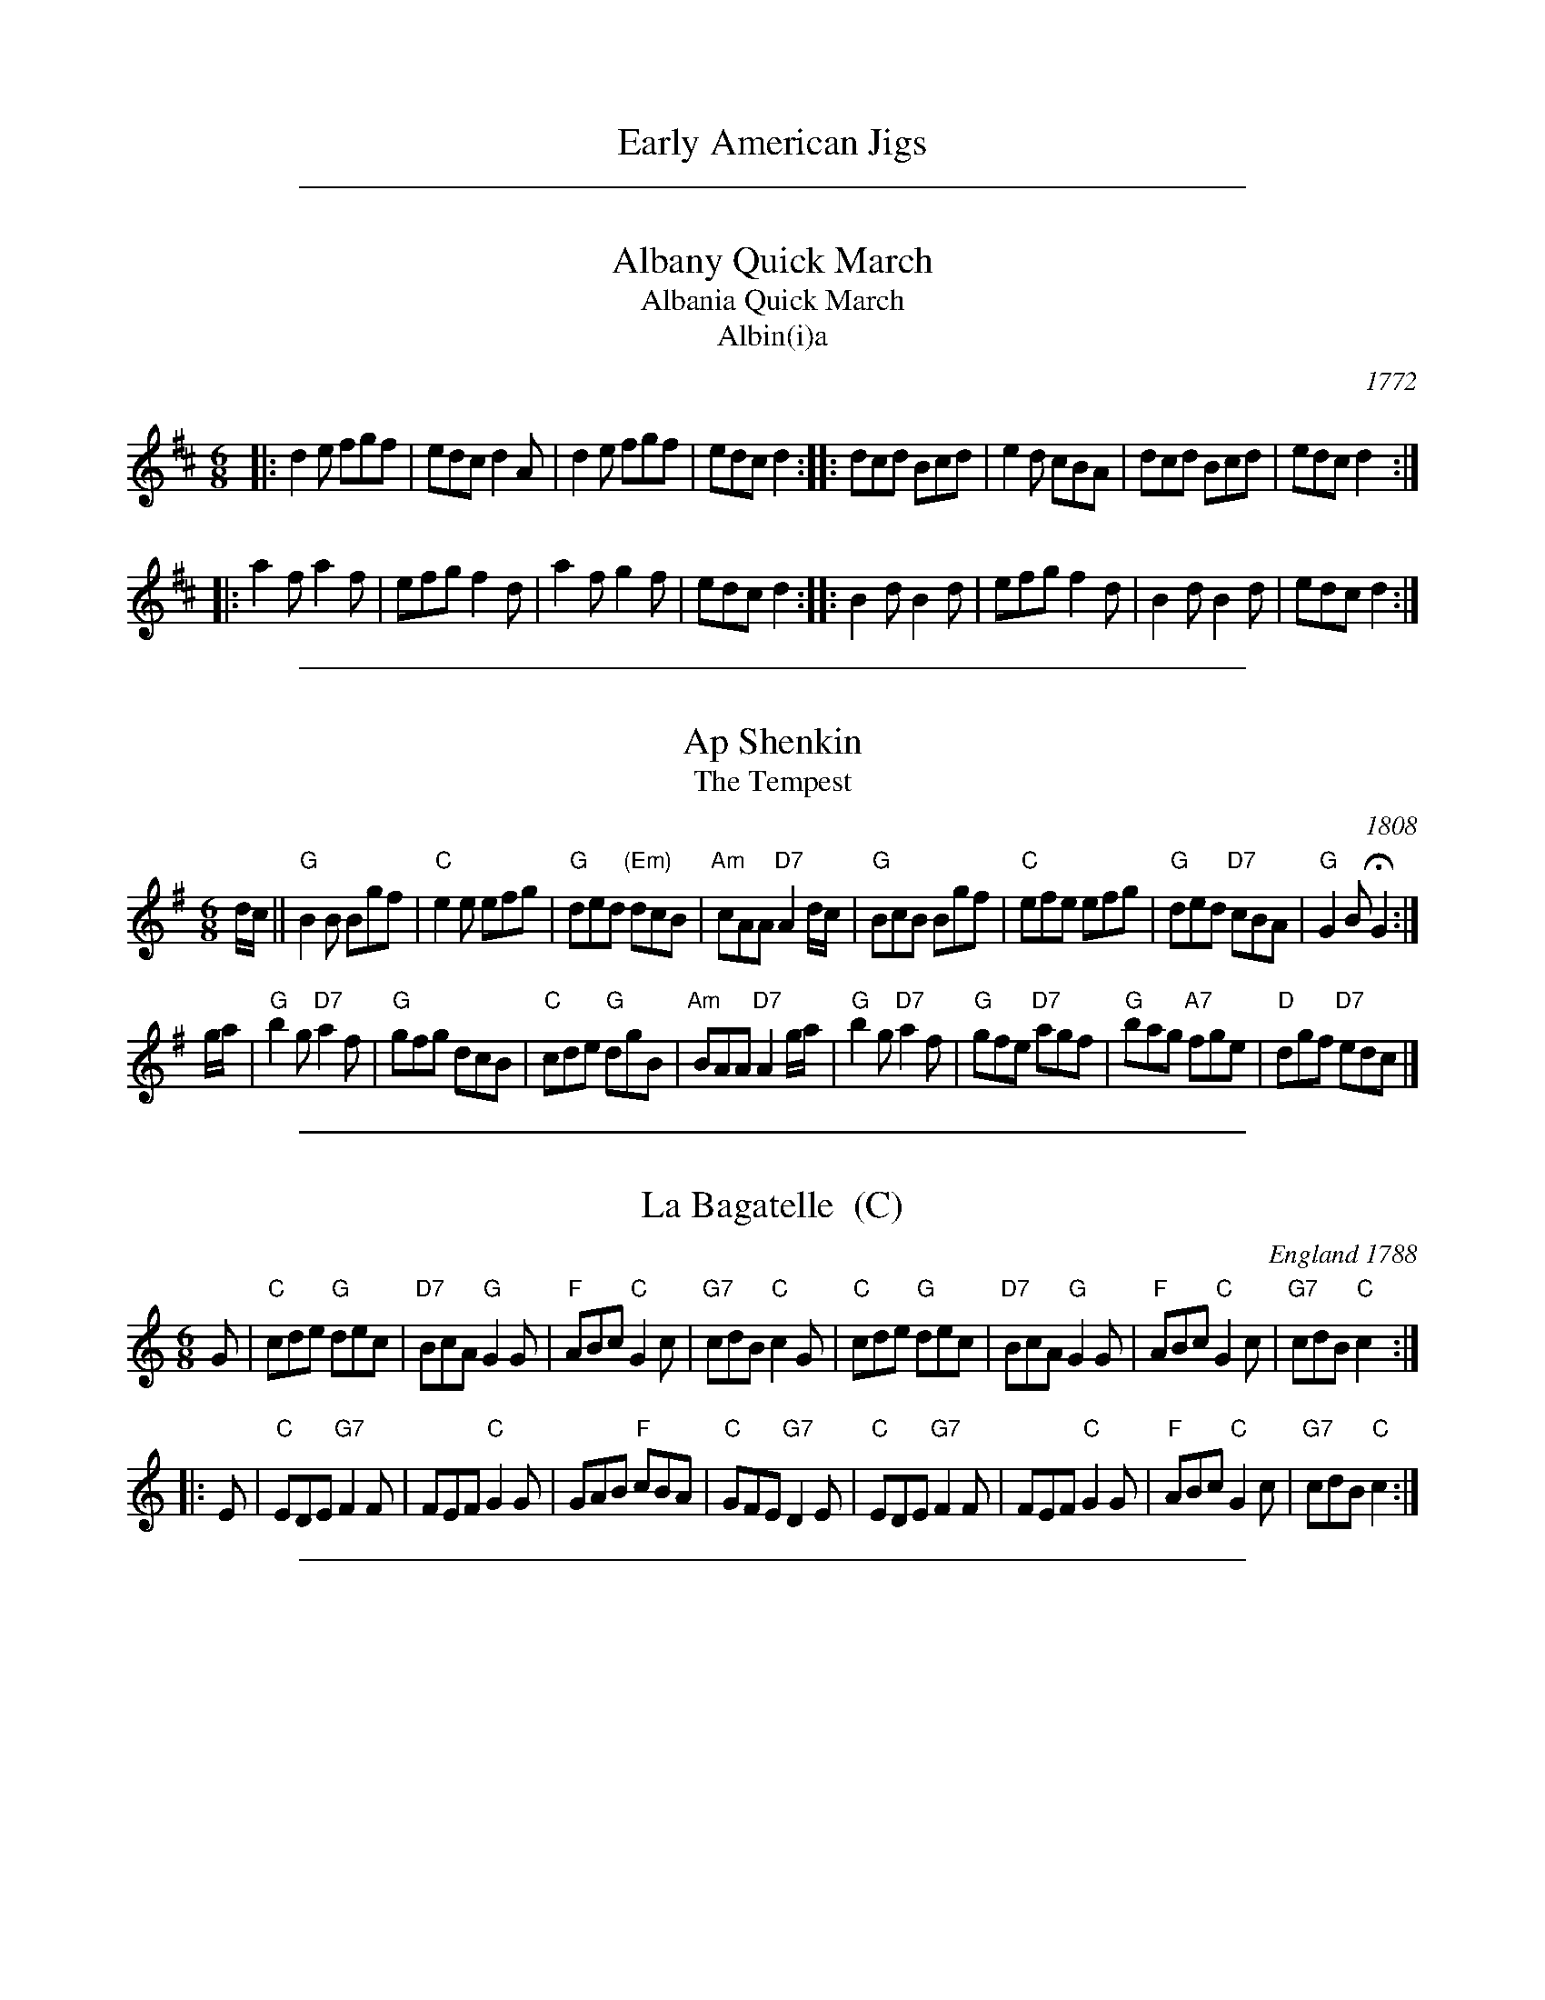 
X: 1
T: Early American Jigs
K:

%%sep 1 1 500

X: 2
T: Albany Quick March
T: Albania Quick March
T: Albin(i)a
O:1772
M:6/8
L:1/8
B:"Quickmarch #18" in Captain Robert Hinde’s "Second Collection of Quick Marches with Basses" 1772 (London)
B:"Albany Quick March" in Thomas Hammersley's manuscript of 1790 (London)
B:"Marionetts" Goulding (1790) and Hosmer (1798)
B:"Albania Quick March" in The Durham manuscript
B:"Albania Quick March" in Daniel Henry Huntington’s “Preceptor for the Flute” 1817 (Onondaga, New York)
B:"Albinea 10 or French Country Dance" by John Hoff (1776-1818) in his copybook
S:From Ann Winnington’s music manuscript book (No. 14), from the early 19th century.
N:Winnington was an American, probably a pianist, who resided in England.
K:D
|: d2e fgf | edc d2A | d2e fgf | edc d2 :|\
|: dcd Bcd | e2d cBA | dcd Bcd | edc d2 :|
|: a2f a2f | efg f2d | a2f g2f | edc d2 :|\
|: B2d B2d | efg f2d | B2d B2d | edc d2 :|

%%sep 1 1 500

X: 3
T: Ap Shenkin
T: The Tempest
O: 1808
B: Goulding & Co. - Twenty Four Country Dances for the Year 1808 (London)
B: Howe (1000 Jigs and Reels), c. 1867; pg. 75
M: 6/8
R: jig
K: G
d/c/ !Segno!||\
"G"B2B Bgf | "C"e2e efg | "G"ded "(Em)"dcB | "Am"cAA "D7"A2d/c/ |\
"G"BcB Bgf | "C"efe efg | "G"ded "D7"cBA | "G"G2B HG2 :|
g/a/ |\
"G"b2g "D7"a2f | "G"gfg dcB | "C"cde "G"dgB | "Am"BAA "D7"A2g/a/ |\
"G"b2g "D7"a2f | "G"gfe "D7"agf | "G"bag "A7"fge | "D"dgf "D7"ed!d.S.!c |]

%%sep 1 1 500

X: 4
T: La Bagatelle  (C)
O: England 1788
R: jig
Z: 2011 John Chambers <jc:trillian.mit.edu>
B: John Griffiths' Collection, 1788
S: printed MS of unknown origin
M: 6/8
L: 1/8
K: C
G \
| "C"cde "G"dec | "D7"BcA "G"G2G | "F"ABc "C"G2c | "G7"cdB "C"c2G \
| "C"cde "G"dec | "D7"BcA "G"G2G | "F"ABc "C"G2c | "G7"cdB "C"c2 :|
|: E \
| "C"EDE "G7"F2F | FEF "C"G2G | GAB "F"cBA | "C"GFE "G7"D2E \
| "C"EDE "G7"F2F | FEF "C"G2G | "F"ABc "C"G2c | "G7"cdB "C"c2 :|

%%sep 1 1 500

X: 5
T: La Bagatelle  [D]
O: England 1788
R: jig
Z: 2011 John Chambers <jc:trillian.mit.edu>
B: John Griffiths' Collection, 1788
S: printed MS of unknown origin
M: 6/8
L: 1/8
K: D
A \
| "D"def "A"efd | "E7"cdB "A"A2A | "G"Bcd "D"A2d | "A7"dec "D"d2A \
| "D"def "A"efd | "E7"cdB "A"A2A | "G"Bcd "D"A2d | "A7"dec "D"d2 :|
|: F \
| "D"FEF "A7"G2G | GFG "D"A2A | ABc "G"dcB | "D"AGF "A7"E2F \
| "D"FEF "A7"G2G | GFG "D"A2A | "G"Bcd "D"A2d | "A7"dec "D"d2 :|

%%sep 1 1 500

X: 6
T: Blue Bonnets
T: Lesley's march to Scotland
O: 1731
R: jig, march
B: RSCDS 3-5
Z: 1997 by John Chambers <jc:trillian.mit.edu>
N: 17th century tune, known as "Lesley's march to Scotland" Published in Watt's Musical Miscellany
N: 1731, and Oswald 1755.  Sir Walter Scott wrote the song "Blue Bonnets over the Border" to this tune.
M: 6/8
L: 1/8
K: G
D \
|: "G"G2z "C"G3 | "G"GBA G2D | "C"GEE E2d | "Em"edB "D7"ABA \
|  "G"G2z "C"G3 | "G"GBA G2D | "C"GFE "G"D2D | "Em"EGB "D7"A2G :|
|: "G"GBd dBG | "C"edB "G"BAG | "G"GBd "Em"efg | "Am"GAB "D7"A2G \
|  "G"GBd dBG | "C"edB "G"BAG | "C"GFE  "G"D2D | "Em"EGB  "D7"A2"(G)"G :|

%%sep 1 1 500

X: 7
T: The Bridal Jig
Z: John Chambers <jc:trillian.mit.edu>
B: Cole p.58
B: Ryan 1883
R: jig
M: 6/8
L: 1/8
K: G
"D7"D \
| "G"G2G BGB | "D7"def "G"gfg | "C"ecA "G"dBG | "D7"FAG FED \
| "G"G2G BGB | "D7"def "G"gfg | "C"ecA "G"dBG | "D7"cAF "G"G2 :|
K: Em
|: B \
| "Em"B2e edB | "D"def "Em"g2a | bag "D"agf | "Em"~e3 edB \
| "Em"B2e edB | "D"def "Em"g2a | bag "D"agf |1 "Em"e2e e2 :|2 "Em "He3 "D7"d2 |]

%%sep 1 1 500

X: 8
T: Buttermilk Mary
O: Howe c.1867
R: jig
M: 6/8
L: 1/8
Z: John Chambers <jc:trillian.mit.edu>
N: Cole's p.64
K: A
{A}B \
| "A"cAE "(E7)"FEC | "A"EAc ecA | "D"def "A"edc | "Bm"cBB "E7"Bed \
| "A"cea ecA | "D"dfa "A"ecA | edc "E7"efg | "A"aec A2 :|
|: {c}d \
| "A"eaa "D"agf | "A"ecA Ace | "Bm"fbb "B7"b2a | "E7"gee efg \
| "A"aba "E7"gag | "D"fgf "A"ecA | "D"def "A"edc | "E7"BFG "A"A2 :|

%%sep 1 1 500

X: 9
T: Cherish the Ladies
O: Ryan 1883
M: 6/8
Z:
R: jig
K: D
   A | "D"dFF AFF | DFA AGF | "Em"BEE GEE | GBA GFE |\
       "D"dFF AFF | DFA AGF | "G"Bcd "A7"efg | "D"fdd d2 :|
|: A | "D"dfd "A"cec | "D"dfd AGF | "Em"BEE GEE | GBA "A7"AGF |\
       "D"dfd "A"cec | "D"BdB AGF | "G"Bcd "A7"efg | "D"fdd d2 :|
|: A | "D"ddd fed | afd fed | cde/f/ gfg | "A"ece gfe |\
       "D"agf bgg | agf edc | fdB AGF | "A"GEF GFE |]

%%sep 1 1 500

X: 10
T: The Cock o' the North
O: 1667
R: jig
Z: 1997 by John Chambers <jc:trillian.mit.edu>
N: Earliest known reference: 1667 Samuel Pepys' diary mentions "Joan's Placket", one of the early titles.
N: Titled "Jumping John/Joan" in several 17th-century collections.
N: Often called "Auntie Mary" in Ireland and New England, a song title with obscene lyrics.
B: Playford 1674, 1686, as "Jumping Joan".
M: 6/8
L: 1/8
K: G
dc \
|: "G"BcB BAG | GBd "C"e2c | "G"BcB "(Em)"BAG | "F"ABA "D7"Adc \
|  "G"BcB BAG | GBd "C"e2c | "G"BGB "F"A=FA | "G"GAG G3 :|
[| "G"{def}g2d "C"e2d | "G"g2d "C"e2d | "G"BcB BAG | "F"ABA "D7"A2e/f/ \
|  "G"g2d "C"e2d | "G"g2d "C"e2d | "G"BcB "F"A=FA | "G"GAG G3 ||
|| "G"{def}g2d "C"e2d | "G"g2d "C"e2d | "G"BcB BAG | "F"ABA "D7"Adc \
|  "G"BcB BAG | GBd "C"e2c | "G"BGB "F"A=FA | "G"GAG G3 |]

%%sep 1 1 500

X: 11
T: Fair Quaker of Deal
O: 1728
B: Playford 1718, 1728
B: Walsh 1719, 1754
N: John Johnson printed a "Sailors Dance, or Fair Quaker of De'al" in 1758, but it's a different tune.
M: 6/8
R: jig
L: 1/8
Z: Alf Warnock - alf0@rogers.com
K: D
|:\
"D"FED A2d | "A7"c3 "G"B3 | "D"ABA "A7"GAG | "D"F3 "A"E2E |\
"D"FED A2d | "A7"c3 "D"d3 | "A"ecf "E7"B2A | "A"A6 :|
|:\
"A7"cBA cBA | "D"d6 | "G"BAG BAG | "Em"g6 |\
"A7"cde ABc | "D"def "G"efg | "D"fed "A7"eAc | "D"d6 :|

%%sep 1 1 500

X: 12
T: Fandango   [C]
O: Thompson 1780
R: jig
Z: John Chambers <jc:trillian.mit.edu>
B: Thompson, Twenty Four Country Dances, 1780
B: Playford Ball
B: Barnes 1986
M: 6/8
L: 1/8
N: Play 6 times
K: C
|: "C"c2c cBc | "F"A2F "G7"EFG | "C"c2c "F"c2d | "G7"ecg "C"e2G \
|  "C"c2c cBc | "F"A2F "G7"EFG | "C"c2c "F"c2f | "G7"d2g "C"e2c :|
|: "C"gag e2c | G2c G2c | gag e2c | "F"A2c A2c \
|  "C"gag e2c | "F"A2F "C"E2G | "F"A2c "G7"d2B | "C"c3- cz2 :|

%%sep 1 1 500

X: 13
T: The Fantocini  (D)
O: Thompson 1773
B: Charles and Samuel Thompson in their "Compleat Collection", v.3
B: John Griffith "Collection of the Newest and Most Fashionable Country Dances and Cotillions" (Providence, R.I., 1788)
B: Hendrickson's "John Griffiths Dancing Master."
R: jig
Z: 2004 John Chambers <jc:trillian.mit.edu>
M: 6/8
L: 1/8
Q: 3/8=104
K: D
|:"D"dAA A3 |"Bm"BFF F3  |"Em"EGF "E7"EFD  |"A7"CDE A,3 \
| "D"dAA A3 |"Bm"BFF F2d | "A"cBA "E7"EF^G | "A"A3  A3 :|
|:"A"eAA A3 |"A7"gAA A3  | "G"BAG  "D"FED  |"A7"CDE A,3 \
| "D"dAA A3 |"Bm"BFF F3  |"Em"EGF "A7"EDC  | "D"D3  D3 :|

%%sep 1 1 500

X: 14
T: The Fantocini  [F]
O: Thompson 1773
B: Charles and Samuel Thompson in their "Compleat Collection", v.3
B: John Griffith "Collection of the Newest and Most Fashionable Country Dances and Cotillions" (Providence, R.I., 1788)
B: Hendrickson's "John Griffiths Dancing Master."
R: jig
Z: 2004 John Chambers <jc:trillian.mit.edu>
M: 6/8
L: 1/8
Q: 3/8=104
K: F
|:"F"fcc c3 |"Dm"dAA A3  |"Gm"GBA "G7"GAF |"C7"EFG C3 \
| "F"fcc c3 |"Dm"dAA A2f | "C"edc "G7"GA=B | "C"c3  c3 :|
|:"C"gcc c3 |"C7"bcc c3  |"Bb"dcB  "F"AGF |"C7"EFG C3 \
| "F"fcc c3 |"Dm"dAA A3  |"Gm"GBA "C7"GFE | "F"F3   F3 :|

%%sep 1 1 500

X: 15
T: The Fantocini  (G)
O: Thompson 1773
B: Charles and Samuel Thompson in their "Compleat Collection", v.3
B: John Griffith "Collection of the Newest and Most Fashionable Country Dances and Cotillions" (Providence, R.I., 1788)
B: Hendrickson's "John Griffiths Dancing Master."
R: jig
Z: 2004 John Chambers <jc:trillian.mit.edu>
M: 6/8
L: 1/8
Q: 3/8=104
K: G
|:"G"gdd d3 |"Em"eBB B3  |"Am"AcB "A7"ABG  |"D7"FGA D3 \
| "G"gdd d3 |"Em"eBB B2g | "D"fed "A7"AB=c | "D"d3  d3 :|
|:"D"add d3 |"D7"c'dd d3 |"C"edc   "G"BAG  |"D7"FGA D3 \
| "G"gdd d3 |"Em"eBB B3  |"Am"AcB "D7"AGF  | "G"G3  G3 :|

%%sep 1 1 500

X: 16
T: The Female Saylor   [Dm]
T: Masters in This Hall
O: Feuillet 1706
Z: 1997 by John Chambers <jc:trillian.mit.edu>
N: Playford Ball
N: Barnes
N: Recu\"eil de Contredances (Feuillet)
M: 6/8
L: 1/8
K: Dm
|: "Dm"D2A "A7"A2G  | "Dm"F3 "Gm"G3 | "A7"A2G     F2E  | "Dm"F2E "A7"D2^C \
|  "Dm"D2A "A7"A2G  | "Dm"F3 "Gm"G3 | "A7"A2G     F2E  | "Dm"D6 :|
|: "Dm"f2e "A7"d2^c | "Dm"d3     A3 | "Dm"f2e "A7"d2^c | "Dm"d3 "(D7)"A2=c \
|  "Gm"B2G "A7"A2E  | "Dm"F2D   F2G |1"A7"A2A    ^c2c  | "Dm"d3 "A7"e3 :|2 "A7"A2A F2E | "Dm"D6 |]

%%sep 1 1 500

X: 17
T: The Female Saylor   [Em]
T: Masters in This Hall
O: Feuillet 1706
Z: 1997 by John Chambers <jc:trillian.mit.edu>
N: Playford Ball
N: Barnes
N: Recu\"eil de Contredances (Feuillet)
M: 6/8
L: 1/8
K: Em
|: "Em"E2B "B7"B2A  | "Em"G3 "Am"A3 | "B7"B2A     G2F  | "Em"G2F "B7"E2^D \
|  "Em"E2B "B7"B2A  | "Em"G3 "Am"A3 | "B7"B2A     G2F  | "Em"E6 :|
|: "Em"g2f "B7"e2^d | "Em"e3     B3 | "Em"g2f "B7"e2^d | "Em"e3 "(E7)"B2=d \
|  "Am"c2A "B7"B2F  | "Em"G2E   G2A |1"B7"B2B    ^d2d  | "Em"e3 "B7"f3 :|2 "B7"B2B G2F | "Em"E6 |]

%%sep 1 1 500

X: 18
T: Garryowen
O: Aird 1787
R: jig
Z: 2006 John Chambers <jc:trillian.mit.edu>
B: "Rinnci na h-\'Eireann" Elizabeth Burchenal, ed. G.Schirmer (1925) p.100
M: 6/8
L: 1/8
%Q: 3/8=126
%%slurgraces 1
K: G
   gf | "G"edc BAG |   B>cB    Bgf |    edc BAG | "D7"ABA Agf \
      | "G"edc BAG |   B>cB    B2d |    def gdB | "D"A>BA A  :|
|: Bc | "G"d2B d2B |    d2B    d2g | "C"e2c e2f |     e2c e2f \
      | "G"g2a b2a | "C"gfe "G"d2B |    def gdB | "D"A>BA A  :|

%%sep 1 1 500

X: 19
T: Green Sleeves (and Yellow Lace)   [Am]
O: 1580
S: Gillespie Manuscript, 1768, pg. 96
N: Registered 1580 at the Stationer's Company (London) as "A new Northern Dittye of the Lady Greene Sleeves"
B: Playford, 1686 as "Green Sleeves and Pudding Pies"
B: Johnson "Scots Musical Museum", 1792, #388
B: Gow - 4th Repository  (1817)
Z: John Chambers <jc:trillian.mit.edu>
R: jig
M: 6/8
L: 1/8
K: ADor
  AB \
| "Am"c2c c>de | "G"dBG G>AB | "Am(F)"c2A A>Bc | "E7"B2^G E2B \
| "Am"c2c c>de | "G"dBG G>AB | "Am(F)"c>BA "E7"B^G2 | "Am"A3 z :|
|: ef \
| "C"g2g g>fe | "G"d>BG G2g | "Am"a2b c'ba | "Em"g>ee e2f \
| "C"g2g g>fe | "G"d>BG GAB | "Am(F)"c>BA "E7"B^G2 | "Am"A3 z :|

%%sep 1 1 500

X: 20
T: Haste to the Wedding
O: 1760
M: 6/8
L: 1/8
R: jig
Z: 2005 John Chambers <jc:trillian.mit.edu>
B: Cole p.53
B: Called "The Small Pin Cushion" in J. Oswald's "Caledonian Pocket Companion" (bk. 10, c 1760)
B: Called "Carrick Fergus" in J. Brysson's "A Curious Collection of Favourite Tunes" (Edinburgh 1791)
N: "The tune 'Come, Haste to the Wedding,' of Gaelic origin, was introduced in the pantomime, The Elopement, staged in London in 1767." (Linscott, 1939)
K: D
F/G/ \
| "D"A>BA Agf | "G"ede "A7"fdB | "D"A>BA "Bm"AdF | "Em"GFG "A7"EFG | "D"A>BA Aaf |
| "G"ede "A7"fdB | "D"A>BA "A7"faf | "D"d>ed d2 :: f/g/ | "D"a>fa afa | "G"b>gb "(A7)"bag |
| "D"fga "Bm"agf | "Em"g>fg "A7"efg | "D"a2z "Bm"f2z | "Em"ede "A7"fdB | "D"A>BA "A7"faf | "D"d>ed d2 :|

%%sep 1 1 500

X: 21
T: The Hay Makers  [G]
O:1753
B:Gow's Repository
B:RSCDS 2-11
B:James Oswald published this tune for the 1753 London pantomime Fortunatus in 1753
B:Miss Stewart’s Collection of 1781
B:James Hulbert’s Complete Fifer’s Museum (Greenfield, Mass., 1807)
B:Howe "Complete Preceptor for the Accordeon", 1843; p.6
R:jig
Z:2007 John Chambers <jc:trillian.mit.edu>
M:6/8
L:1/8
K:G
   D "A" | "G"G2B "D"A2c |  "G"B2G "D7"AFD | "G"G2B "Am"A2c | "D7"BdB  "G"G2 :|\
|: d "B" | "G"B2d    g2d |  "C"ege  "G"dBG | "G"B2d     g2d |  "C"ege "D7"d2 :|
  yd "C" | "C"c2e "G"dBG | "D7"AGA  "G"B2G | "C"c2e  "G"dBG | "D7"AGA  "G"G3  \
         |"Am"c2e "G"dBG | "B7"AGA "Em"B2G | "C"c2e  "G"dBG | "D7"AGA  "G"G2 |]

%%sep 1 1 500

X: 22
T: The Hay Makers
O: 1753
M: 6/8
L: 1/8
R: Jig
N: James Oswald published this tune for the 1753 London pantomime Fortunatus in 1753
B: Miss Stewart’s Collection of 1781
B: James Hulbert’s Complete Fifer’s Museum (Greenfield, Mass., 1807)
B: Howe "Complete Preceptor for the Accordeon", 1843; p.6
Z: AK/Fiddler's  Companion
K: G
D |\
GAB ABc | BAG AFD | GAB ABc | BdB G2 :: B2d g2d | ege dBG |
B2d g2d | ege d3 :: B2e dBG | ABA dBG | B2e dBG | ABA G3 :|

%%sep 1 1 500

X: 23
T: Jacks alive
R: jig
O: William Clark MS, 1770
Z: 2010 John Chambers <jc:trillian.mit.edu>
S: William Clark MS, 1770 (Lincoln, England)
F: http://folkopedia.efdss.org/WCL001
M: 6/8
L: 1/8
K: G
G3  BGB | A3  cAc | d2B c2A | BAG FED   |\
G3  BGB | A3  cAc | dBG cAF | G3  G3   :|
|:  \
g3  gag | f3  fgf | e3  efg | a2g (fed) |\
g3  gag | f3  fgf | efg agf | g3   g3   |
gag gag | fgf fgf | efe efg | a2g (fed) |\
g3  dBd | e3  cAc | dBG cAF | G3   G3  :|

%%sep 1 1 500

X: 24
T: Jefferson and Liberty
O: Howe, 1843
R: jig
Z: John Chambers <jc:trillian.mit.edu>
N: Based on an older Irish tune, The Gobby-O, from c.1808.
N: The key is Am in some old books, but A Dorian is more common (and more Irish).
N: The original tune for the dance "Jefferson & Liberty" was "Willie was a Wanton Wag", aka "Constitution March" in the US.
N: This tune replaced it in the 1840s.
M: 6/8
L: 1/8
K: Ador
|: "Am"{B}c2A A^GA | E2A ABc | "G"B2G GBc | dBG GAB \
|  "Am"c2A A^GA | E2A A2e | edc "E7"BAB | "Am"E2A A3 :|
|: "Am"A2B c2d | "C"e2f g3 | e2f g2e | "G"dBG G2E \
|  "Am"A2B c2d | efg "F"a3 | "C"edc "E7"BAB | "Am"c2A A3 :|

%%sep 1 1 500

X: 25
T: Lanagan's Ball
O: Ireland c.1860
R: jig
Z: 1997 by John Chambers <jc:trillian.mit.edu>
M: 6/8
L: 1/8
K: EDor
|: "Em"EFE G2A | B2A Bcd | "D"DED   F2G | AdB AFD \
| "Em"EFE G2A | B2A Bcd | edB "Am"=cBA | "Em"BEE E3 :|
B \
|: "Em"e2f gfe | "D"fag fed | "Em"e2f gfe | "Bm"fBB B2d \
| "Em"e2f gfe | "D"fag fed | "Em"edB "Am"=cBA | "Em"BEE E3 :|

%%sep 1 1 500

X: 26
T: Larry O'Gaff
O: Levey 1873
R: jig
Z: 1997 by John Chambers <jc:trillian.mit.edu>
M: 6/8
L: 1/8
K: G
| "G"{def}g2G BAG | d>ed dBG | "C"cec "G"BdB | "Am"ABc "D7"def \
| "G"g2G BAG | d>ed dBG | "C"cec "G"BdB | "D7"AGA "G"G2 :|
|: d \
| "G"dgg gfg | gfg "D"afd | daa aga | aga "G"b2a \
| "(C)"gba "C"gfe | "G"dge dBG | "C"cec "G"BdB | "D7"AGA "G"G2 :|

%%sep 1 1 500

X: 27
T: Lilli Burlero   [G]
%T: Hush-a-bye Baby
O: Henry Purcell 1689
B: Barnes p.67
Z: 1997 by John Chambers <jc:trillian.mit.edu>
N: 24-bar duple minor longways English Country Dance
M: 6/8
L: 1/8
K: G
|: "G"G>AG "(Em)"B2B | "Am"A>BA "D7"c3 \
| "G"BdG "Am"c2B | "D7"AGF "G"G3 \
:| "G"g2f g2d | "F"=f2f "C"e2d |
| "G"de^f g2d | "C"e>dB "D"A2d \
| "C"e>dc "G"Bcd | "C"edc "G"Bcd \
| "C"e>[gd]B "Am"c2B | "D7"AGF "G"G3 |]

%%sep 1 1 500

X: 28
T: Lord Howe's Jig
O: British, 1776
R: jig
Z: 2012 John Chambers <jc:trillian.mit.edu>
F: http://www.youtube.com/watch?v=RxJrwwC1TRQ
M: 6/8
L: 1/8
K: A
EFE |\
"D"F2F "E"EFE | "A"A2A "Bm"B2c | "E7"d2c BcA | {A}G2F EFE |\
"D"F2F "E"EFE | "A"A2A "Bm"B2c | "E7"d2c BAG | "A"A3 :|
|: efe |\
"F#m"c2A "Bm"B2c | "E7"d2d ded | "Bm"B2G "D"A2B | "A"c2c cdc |\
"E7"BcB "D"ABA | "E7"GFE Bcd | "A"cBA "E7"EAG | "A"A3 :|

%%sep 1 1 500

X: 29
T: Masters In This Hall   [Dm]
T: The Female Saylor
T: Marche pour les Matelots
C: Marin Marais 1706
N: Composed for the opera Alcyone of 1706.
N: Feuillet/Playford 1706
R: jig
Z: 1997 by John Chambers <jc:trillian.mit.edu>
B: Playford Ball
B: Recu\"eil de Contredances (Feuillet)
B: Barnes
M: 6/8
L: 1/8
K: Dm
"A"|:\
"Dm"D2A "A7"A2G  | "Dm"F3 "Gm"G3 |  "Dm"A2G "A7"F2E  | "Dm"F2E "A7"D2^C |\
"Dm"D2A "A7"A2G  | "Dm"F3 "Gm"G3 |  "A7"A2G     F2E  | "Dm"D6 :|
"B"|:\
"Dm"f2e "A7"d2^c | "Dm"d3     A3 |  "Dm"f2e "A7"d2^c | "Dm"d3 "D7"A2=c |\
"Gm"B2G "A7"A2E  | "Dm"F2D   F2G |1 "A7"A2A     ^c2c | "Dm"d3 "A7"e3 :|2 "A7"A2A F2E | "Dm"D6 |]

%%sep 1 1 500

X: 30
T: Masters In This Hall   [Gm]
T: The Female Saylor
T: Marche pour les Matelots
C: Marin Marais 1706
N: Composed for the opera Alcyone of 1706.
N: Feuillet/Playford 1706
R: jig
Z: 1997 by John Chambers <jc:trillian.mit.edu>
B: Playford Ball
B: Recu\"eil de Contredances (Feuillet)
B: Barnes
M: 6/8
L: 1/8
K: Gm
|: "Gm"G2d "D7"d2c  | "Gm"B3 "Cm"c3 | "D7"d2c     B2A  | "Gm"B2A "D7"G2^F \
|  "Gm"G2d "D7"d2c  | "Gm"B3 "Cm"c3 | "D7"d2c     B2A  | "Gm"G6 :|
|: "Gm"b2a "D7"g2^f | "Gm"g3     d3 | "Gm"b2a "D7"g2^f | "Gm"g3 "(G7)"d2=f \
|  "Cm"e2c "D7"d2A  | "Gm"B2G   B2c |1"D7"d2d    ^f2f  | "Gm"g3 "D7"a3 :|2 "D7"d2d B2A | "Gm"G6 |]

%%sep 1 1 500

X: 31
T: Off She Goes
O: Murphy MS 1780
R: jig
Z: 2006 John Chambers <jc:trillian.mit.edu>
B: "Rinnci na h-\'Eireann" Elizabeth Burchenal, ed. G.Schirmer (1925) p.42
M: 6/8
L: 1/8
K: D
|:\
"D"F2A "G"G2B | "D"ABc d3 | "D"F2A "G"G2B | "D"AFD "A"E3 |\
"D"F2A "G"G2B | "D"ABc d3 | "D"f2d "G"g2f | "A"edc "D"d3 :|
|:\
"D"faf d2f | "Em"gbg e2g | "D"faf d2f | "A"ecA A2z |\
"D"faf d2f | "Em"gbg e2g | "D"f2d "G"g2f | "A"edc "D"d3 :|

%%sep 1 1 500

X: 32
T: The Pleasures of Providence   [G]
T: The Pleasures of the Town
O: 1788
B: Hendrickson's "John Griffiths Dancing Master" (1788)
R: jig
Z: 2004 John Chambers <jc:trillian.mit.edu>
M: 6/8
L: 1/8
%Q: 3/8=104
K: G
D2 \
|:"G"GBd GBd | GBd dcB | "C"cdc "G"BcB | "A7"ABG "D7"FED \
| "G"GBd GBd | GBd dcB | "C"cdc "G"BcB | "D7"AGA "G"G3 :|
|:"G"gbg "D7"def | "G"gbg "D7"def | "G"gbg "C"agf | "D7"edc "G"B3 \
| "G"gbg "D7"def | "G"gbg     dBG | "C"cdc "G"BdB | "D7"AGA "G"G3 :|

%%sep 1 1 500

X: 33
T: Portland Fancy
O: Boston, 1847
B: Elias Howe "Drawing Room Dances" (Boston, 1859)
B: (Howe's was a reprint of Henri Cellarius's "Drawing Room Dances", 1847)
N: Cellarius and Howe published only the first 3 parts; the 4th part is of unknown later origin.
M: 6/8
Z: Transcribed to abc by Mary Lou Knack
N: "Gigue des Sucres" is a Qu\'ebecois version of the first two strains.
R: jig
K: A
"E7"GF |\
"A"E2A E2A | EAB c2c | "D"dcd "E7"Bcd | "D"f2e "E"cAF |\
"A"E2A E2A | EAB c2c | "D"dcd "E7"EFG | "A"AcB A |]
ce |\
"A"a2a "E"gag | "D"fdf "A"e2c | "D"dcd "E7"Bcd | "A"cde "D"f2"E7"e |\
"A"a2a "E"gag | "D"fdf "A"e2c | "D"dcd "E7"EFG | "A"AcB A |] % [K:=g]
K: D
"A7"F=G |\
"D"ABc d2e | f2g a3 | "Em"efg "A7"Ade | "D"f2d "A7"AFG |\
"D"ABc d2e | f2g a3 | "Em"efg "A7"ABc | "D"dfe d |]
zA |\
"D"F2A F2A | FAd f3 | "A7"ece gec | "D"dfe "A7"dAG |\
"D"F2A F2A | FAd f3 | "A7"ece gec | "D"d2f d |]

%%sep 1 1 500

X: 34
T: Quarries' Jig
T: Mrs Muir McKenzie's Fancie
C: Mr Sharp of Hoddom
O: 1789
R: jig
B: Malcolm MacDonald's "A Second Collection of Strathspey Reels" p.12 (1789)
B: RSCDS 36-3
Z: 1997 by John Chambers <jc:trillian.mit.edu>
M: 6/8
L: 1/8
K: A
|: "A"Ace ece | "D"fdf "A"ece | "D"fga "A"edc | "B7"BcA "E7"GFE \
 | "A"Ace ece | "D"fdf "A"ece | "D"fga "A"ecA | "E7"B3 "A"A3 :|
[| "A"a3 ecA | "D"f3 "A"ecA | "A"a3 ecA | "E7"GAB BGE \
 | "A"a3 ecA | "D"f3 fga | "E"efg "A"aec | "E7"B3 "A"A3 |]
[| "A"a3 ecA | "D"f3 "A"ecA | "A"a3 "F#m"ecA | "B7"FGA "E"BGE \
 | "F#m"agf "E"efg | "D"agf "A"edc | "Bm"dbd "A"cac | "E7"B3 "A"A3 |]

%%sep 1 1 500

X: 35
T: Rory O'More
C: Samuel Lover
O: Ireland, 1837
M: 6/8
L: 1/8
Z: John Chambers <jc:trillian.mit.edu>
K: G
 e \
| "G"dGG BGG | dGG    G2e |     dcB BAG | "D7"FAA ABc \
| "G"dGG BGG | dBd "C"edc | "D7"Bcd def | "G"gGG G2 :|
|: g \
| "Em"gfe edB | "Am"cBA "B7"G2F | "Em"EFG GAB | Bed "D"def \
| "Em"gfe edB | "Am"cBA "B7"G2F | "Em"EFG GAB | Bed "D7"d2 :|

%%sep 1 1 500

X: 36
T: The Sailor's Wife   [Em]
C: attr. Niel Gow
O: 1780
R: jig
Z: 1997 by John Chambers <jc:trillian.mit.edu>
M: 6/8
L: 1/8
K: Em
B \
| "Em"EFG F2E | "Em"e2f g2a | "Em"bag fed | "G"BdB "D"AFD \
| "Em"EFG F2E | "Em"e2f g2a | "Em"bag "B7"fe^d | "Em"e3- e2 :|
|: "D7"f \
| "G"gab gab | "G"gab bag | "D"fda fda | "D"fga "B7"agf \
| "Em"gab bag | "D"fga agf | "Em"efg "B7"fe^d | "Em"e3- e2 :|

%%sep 1 1 500

X: 37
T: Sellenger's Round  [C/G]
T: The Beginning of the World
O: England, 1590
R: jig
N: This tune has changed considerably since Playford's time.
S: William Byrd's arrangement appears in Lady Neville's Manuscript book of 1590
B: Playford, 3rd edition (1657)
B: Karpeles & Schofield p.17 (in C), p.50 (in D)
B: Barnes (in C)
Z: 1997 by John Chambers <jc:trillian.mit.edu>
M: 6/8
L: 1/8
P: Play 5 times.
K: C
z \
| "G7"G3 G>AB | "C"c3 c>de | "F"d2c "G7"B>AB | "C"c3- c>BA \
| "G7"G3 G>AB | "C"c3 c>de | "F"d2c "G7"B>AB | "C"c3- c3 ||
|: d \
| "C(Am)"e3 e>dc | "G(Dm)"d3- d2c | "G"B>cd d>cB | "F"A3 "G7"d2B \
| "F"c>dc "G7"B2G | "F"A>Bc "G7"B2G | "Am"A2G "D7"^F>EF | "G"G3- G2 :|

%%sep 1 1 500

X: 38
T: Sicilian Dance, The
T: Royal Albert
T: Prince of Wales Contre Dance
O: ca.1820
M: 6/8
L: 1/8
S: printed MS of unknown origin, labelled "By Mr. Fisher"
S: John Burk’s music manuscript book (1821)
S: George Spencer m/s, Leeds, 1831 (private MS)
Z: 2010 John Chambers <jc:trillian.mit.edu>
F: http://www.village-music-project.org.uk/abc/jmooret.abc
F: http://www.village-music-project.org.uk/abc/spencer.abc
F: http://www.village-music-project.org.uk/abc/nuttall.abc
F: http://home.quicknet.nl/england.abc
K: F
C \
| "F"F>GF AGF | "F"c2c "C7"c2B | "F"A>cf "Bb"c2B | "C7"ABG "F"F2C \
| "F"F>GF AGF | "F"c2c c2f | "C"e>dc "G7"dc=B | "C"c3 c2 :|
|: e/f/ \
| "C7"g2c b2a | "C7"gfe "F"f>ef | "C7"g2c b2a | "C7"gfe "F"f2f \
| "Bb"d>bb "F/A"c>aa | "C/G"B>gg "F"A>ff | "Gm"B>AG "C7"c2E | "F"F3 F2 :|
|: G \
| "F"A3 "C7"GAG | "F"F2F FAB | "F"c3 "C7"BAB | "F"B>AA "C7"Ace \
| "F"f2e "C7"e2d | "Bb"d2c "C7"c2B | "F"A>Bc c>BA | "F"A3 "C7"G2 ||
c \
| "F"f2f "G7"f>d=B | "C"c2c "C7"ceg | "C7"b3 b>ge | "F"f2f f2c \
| "F"f2e d2c | "Bb"d2c "(Gm)"B2A | "C7"B>AG c2E | "F"F3 F2 :|

%%sep 1 1 500

X: 39
T: Swallowtail Jig    [Em]
O: Ryan 1883
Z: 1999 John Chambers <jc:trillian.mit.edu>
R: jig
B: Ryan’s Mammoth Collection, 1883; pg. 100
B: Kerr (Merry Melodies), vol. 2; No. 271, pg. 29
B: White's Unique Collection, 1896; No. 42
M: 6/8
L: 1/8
K: Edor
   E/F/ \
| "Em"GEE BEE | GEG BAG | "D"FDD ADD | dcd AGF \
| "Em"GEE BEE | GEG B2c | "D"dcd AGF | "Em"GEE E2 :|
|: B \
| "Em"Bcd e2f | e2f edB | Bcd e2f | edB "D"d2B \
| "Em"Bcd e2f | e2f edB | "D"dcd AGF | "Em"GEE E2 :|

%%sep 1 1 500

X: 40
T: Tekeli March   (Bb)
C: James Hook
O: c.1800
N: Used in the opera Tekeli by Theodore Hook (1806),
N: and widely played in the UK during the 1800s.
M: 6/8
L: 1/8
R: jig,march
B: Howe - 1000 Jigs and Reels (c.1867) p.164
B: The Joseph Kershaw Manuscript (1993) #20.
Z: AK/Fiddler's Companion
S: http://www.ibiblio.org/fiddlers/TE.htm
K: Bb
F \
| "Bb"B2B BAB | "E"G2B "Bb"F2F | "Bb"FGA "Gm"Bcd | "Cm"e2c "F7"A2F \
| "Bb"B2B BAB | "E"G2B "Bb"F2F | "Bb"FGA     Bcd | "F7"ecA  "Bb"B2 :|
|: F \
| "Bb"B2c d3 | "Bb"ded dcB | "F7"{d}c2B {d}c2B | "F7"{d}c2B c2d \
| "Bb"B2c d3 | "Bb"ded dcB | "F7"{d}c2B    c2d |  "Bb"B3     B2 :|

%%sep 1 1 500

X: 41
T: Tekeli March   [C]
C: James Hook
O: c.1800
N: Used in the opera Tekeli by Theodore Hook (1806),
N: and widely played in the UK during the 1800s.
M: 6/8
L: 1/8
R: jig,march
B: Howe - 1000 Jigs and Reels (c.1867) p.164
B: The Joseph Kershaw Manuscript (1993) #20.
Z: AK/Fiddler's Companion
S: http://www.ibiblio.org/fiddlers/TE.htm
K: C
G \
| "C"c2c cBc | "F"A2c "C"G2G | "C"GAB "Am"cde | "Dm"f2d "G7"B2G \
| "C"c2c cBc | "F"A2c "C"G2G | "C"GAB     cde | "G7"fdB  "C"c2 :|
|: G \
| "C"c2d e3 | "C"efe edc | "G7"{e}d2c {e}d2c | "G7"{e}d2c d2e \
| "C"c2d e3 | "C"efe edc | "G7"{e}d2c    d2e |  "C"c3     c2 :|

%%sep 1 1 500

X: 42
T: Tekeli March   (D)
C: James Hook
O: c.1800
N: Used in the opera Tekeli by Theodore Hook (1806),
N: and widely played in the UK during the 1800s.
M: 6/8
L: 1/8
R: jig,march
B: Howe - 1000 Jigs and Reels (c.1867) p.164
B: The Joseph Kershaw Manuscript (1993) #20.
S: printed MS of unknown origin
S: http://www.ibiblio.org/fiddlers/TE.htm
K: D
A \
| "D"d2d dcd | "G"B2d "D"A2A | "D"ABc "Bm"def | "Em"g2e "A7"c2A \
| "D"d2d dcd | "G"B2d "D"A2A | "D"ABc def | "A7"ecA "D"d2 :|
|: A \
| "D"d2e f2f | "D"fgf fed | "A7"{f}e2d {f}e2d | "A7"{f}e2d e2f \
| "D"d2e f2f | "D"fgf fed | "A7"{f}e2d e2f | "D"d3 d2 :|

%%sep 1 1 500

X: 43
T: Teviot Brig
T: Teviot Bridge
B: RSCDS 5-1
D: Winston Scotty Fitzgerald on Celtic 17
N: BSFC  VIII-21
N: Gow's Repository 1817.
N: Hunter  304
N: OTDT  p.64
N: Skye  p.176
O: Gow's Repository 1817
R: jig
Z: 1997 by John Chambers <jc:trillian.mit.edu>
M: 6/8
L: 1/8
K: A
f "A"\
| "A"ecA AcA | "D"F2A "A"E2A | "E"EFG "F#m"ABc | "Bm"d2c "E7"B2f \
| "A"ecA AcA | "D"F2A "A"E2c | "D"d2f "A"ecA | "E7"B3 "A"A2 :|
f "B1"\
| "A"ecA Ace | "D"fdf fga | "A"ecA AGA | "E7"BGE E2c/d/ \
| "A"ecA Ace | "D"fdf fga | "A"ecA "E7"BGE | "A"A3- A2 ||
f "B2"\
| "A"ecA Ace | "D"fdf fga | "A"ecA AGA | "E7"BGE E2c/d/ \
| "A"ece "D"fdf | "E7"geg "F#m"agf | "Bm"edc "E7"BAG | "A"A3- A2 |]

%%sep 1 1 500

X: 44
T: Teviot Brig   [G]
T: Teviot Bridge
B: RSCDS 5-1
D: Winston Scotty Fitzgerald on Celtic 17
N: BSFC  VIII-21
N: Gow's Repository 1817. Above air from Companion to the Reticule.
N: Hunter  304
N: OTDT  p.64
N: Skye  p.176
O: Gow's Repository 1817
R: jig
Z: 1997 by John Chambers <jc:trillian.mit.edu>
M: 6/8
L: 1/8
K: G
e \
| "G"dBG GBG | "C"E2G "G"D2G | "G"DEF "Em"GAB | "Am"c2B "D7"A2e \
| "G"dBG GBG | "C"E2G "G"D2B | "C"cde "G"dBG | "D7"A3 "G"G2 :|
e \
| "G"dBG GBd | "C"ece efg | "G"dBG GFG | "D7"AFD D2B/c/ \
| "G"dBG GBd | "C"ece efg | "G"dBG "D7"AFD | "G"G3- G2 ||
B/c/ \
| "G"dBG GBd | "C"ece efg | "G"dBG GFG | "D7"AFD D2B/c/ \
| "G"dBd "C"ece | "D7"fdf "Em"gfe | "D7"dcB AGF | "G"G3- G2 |]
